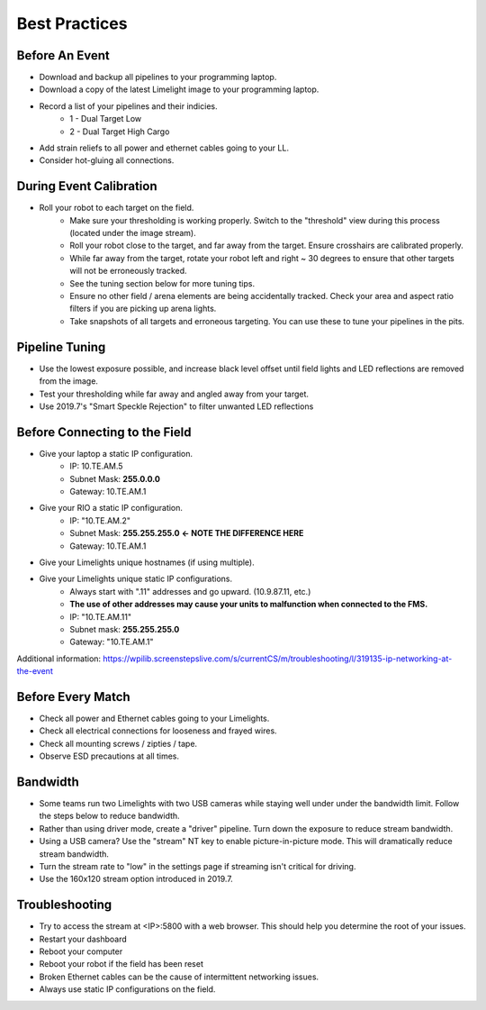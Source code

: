 Best Practices
============================

Before An Event
~~~~~~~~~~~~~~~~~~~~~~~~~~~~~~~~~~~~~~~~~~~~~~~~~~
* Download and backup all pipelines to your programming laptop.
* Download a copy of the latest Limelight image to your programming laptop.
* Record a list of your pipelines and their indicies.
    * 1 - Dual Target Low
    * 2 - Dual Target High Cargo
* Add strain reliefs to all power and ethernet cables going to your LL.
* Consider hot-gluing all connections.

During Event Calibration
~~~~~~~~~~~~~~~~~~~~~~~~~~~~~~~~~~~~~~~~~~~~~~~~~~
* Roll your robot to each target on the field.
    * Make sure your thresholding is working properly. Switch to the "threshold" view during this process (located under the image stream).
    * Roll your robot close to the target, and far away from the target. Ensure crosshairs are calibrated properly.
    * While far away from the target, rotate your robot left and right ~ 30 degrees to ensure that other targets will not be erroneously tracked.
    * See the tuning section below for more tuning tips. 
    * Ensure no other field / arena elements are being accidentally tracked. Check your area and aspect ratio filters if you are picking up arena lights.
    * Take snapshots of all targets and erroneous targeting. You can use these to tune your pipelines in the pits.

Pipeline Tuning
~~~~~~~~~~~~~~~~~~~~~~~~~~~~~~~~~~~~~~~~~~~~~~~~~~
* Use the lowest exposure possible, and increase black level offset until field lights and LED reflections are removed from the image.
* Test your thresholding while far away and angled away from your target.
* Use 2019.7's "Smart Speckle Rejection" to filter unwanted LED reflections

Before Connecting to the Field
~~~~~~~~~~~~~~~~~~~~~~~~~~~~~~~~~~~~~~~~~~~~~~~~~~
* Give your laptop a static IP configuration.
    * IP: 10.TE.AM.5
    * Subnet Mask: **255.0.0.0**
    * Gateway: 10.TE.AM.1
* Give your RIO a static IP configuration.
    * IP: "10.TE.AM.2"
    * Subnet Mask: **255.255.255.0** **<- NOTE THE DIFFERENCE HERE**
    * Gateway: 10.TE.AM.1
* Give your Limelights unique hostnames (if using multiple).
* Give your Limelights unique static IP configurations.
    * Always start with ".11" addresses and go upward. (10.9.87.11, etc.)
    * **The use of other addresses may cause your units to malfunction when connected to the FMS.**
    * IP: "10.TE.AM.11"
    * Subnet mask: **255.255.255.0**
    * Gateway: "10.TE.AM.1"

Additional information: https://wpilib.screenstepslive.com/s/currentCS/m/troubleshooting/l/319135-ip-networking-at-the-event

Before Every Match
~~~~~~~~~~~~~~~~~~~~~~~~~~~~~~~~~~~~~~~~~~~~~~~~~~
* Check all power and Ethernet cables going to your Limelights.
* Check all electrical connections for looseness and frayed wires.
* Check all mounting screws / zipties / tape.
* Observe ESD precautions at all times.

Bandwidth
~~~~~~~~~~~~~~~~~~~~~~~~~~~~~~~~~~~~~~~~~~~~~~~~~~
* Some teams run two Limelights with two USB cameras while staying well under under the bandwidth limit. Follow the steps below to reduce bandwidth.
* Rather than using driver mode, create a "driver" pipeline. Turn down the exposure to reduce stream bandwidth.
* Using a USB camera? Use the "stream" NT key to enable picture-in-picture mode. This will dramatically reduce stream bandwidth.
* Turn the stream rate to "low" in the settings page if streaming isn't critical for driving.
* Use the 160x120 stream option introduced in 2019.7.

Troubleshooting
~~~~~~~~~~~~~~~~~~~~~~~~~~~~~~~~~~~~~~~~~~~~~~~~~~
* Try to access the stream at <IP>:5800 with a web browser. This should help you determine the root of your issues.
* Restart your dashboard
* Reboot your computer
* Reboot your robot if the field has been reset
* Broken Ethernet cables can be the cause of intermittent networking issues.
* Always use static IP configurations on the field.